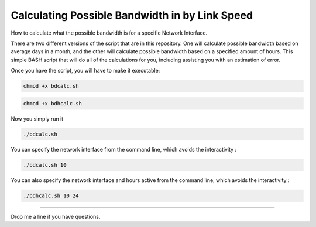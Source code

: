 Calculating Possible Bandwidth in by Link Speed
^^^^^^^^^^^^^^^^^^^^^^^^^^^^^^^^^^^^^^^^^^^^^^^

How to calculate what the possible bandwidth is for a specific Network Interface.

There are two different versions of the script that are in this repository. One will calculate possible bandwidth based on average days in a month, and the other will calculate possible bandwidth based on a specified amount of hours. This simple BASH script that will do all of the calculations for you, including assisting you with an estimation of error.

Once you have the script, you will have to make it executable:

.. code-block:: bash

    chmod +x bdcalc.sh

.. code-block:: bash

    chmod +x bdhcalc.sh

Now you simply run it

.. code-block:: bash

    ./bdcalc.sh  

You can specify the network interface from the command line, which avoids the interactivity :

.. code-block:: bash

    ./bdcalc.sh 10

You can also specify the network interface and hours active from the command line, which avoids the interactivity :

.. code-block:: bash

    ./bdhcalc.sh 10 24

--------

Drop me a line if you have questions.
